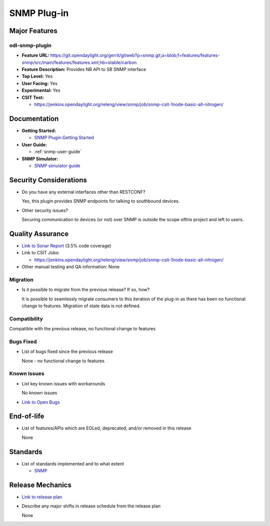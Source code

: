============
SNMP Plug-in
============

Major Features
==============

odl-snmp-plugin
---------------

* **Feature URL:**  https://git.opendaylight.org/gerrit/gitweb?p=snmp.git;a=blob;f=features/features-snmp/src/main/features/features.xml;hb=stable/carbon
* **Feature Description:**  Provides NB API to SB SNMP interface
* **Top Level:** Yes
* **User Facing:** Yes
* **Experimental:** Yes
* **CSIT Test:**

  * https://jenkins.opendaylight.org/releng/view/snmp/job/snmp-csit-1node-basic-all-nitrogen/

Documentation
=============

* **Getting Started:**

  * `SNMP Plugin:Getting Started
    <https://wiki.opendaylight.org/view/SNMP_Plugin:Getting_Started>`_

* **User Guide:**

  * :ref:`snmp-user-guide`

* **SNMP Simulator:**

  * `SNMP simulator guide <https://wiki.opendaylight.org/view/SNMP_Plugin:SNMP_Simulator>`_

Security Considerations
=======================

* Do you have any external interfaces other than RESTCONF?

  Yes, this plugin provides SNMP endpoints for talking to southbound devices.

* Other security issues?

  Securing communication to devices (or not) over SNMP is outside the scope of\
  this project and left to users.

Quality Assurance
=================

* `Link to Sonar Report <https://sonar.opendaylight.org/overview?id=69960>`_ (3.5% code coverage)
* Link to CSIT Jobs:

  * https://jenkins.opendaylight.org/releng/view/snmp/job/snmp-csit-1node-basic-all-nitrogen/

* Other manual testing and QA information: None

Migration
---------

* Is it possible to migrate from the previous release? If so, how?

  It is possible to seamlessly migrate consumers to this iteration of the plug-in as there has been no functional
  change to features. Migration of state data is not defined.

Compatibility
-------------

Compatible with the previous release, no functional change to features

Bugs Fixed
----------

* List of bugs fixed since the previous release

  None - no functional change to features

Known Issues
------------

* List key known issues with workarounds

  No known issues

* `Link to Open Bugs <https://bugs.opendaylight.org/buglist.cgi?component=General&list_id=29216&product=snmp>`_



End-of-life
===========

* List of features/APIs which are EOLed, deprecated, and/or removed in this release

  None

Standards
=========

* List of standards implemented and to what extent

  * `SNMP <https://www.ietf.org/rfc/rfc1157.txt/>`_


Release Mechanics
=================

* `Link to release plan <https://wiki.opendaylight.org/view/SNMP_Plugin:Nitrogen_Release_Plan>`_
* Describe any major shifts in release schedule from the release plan

  None
